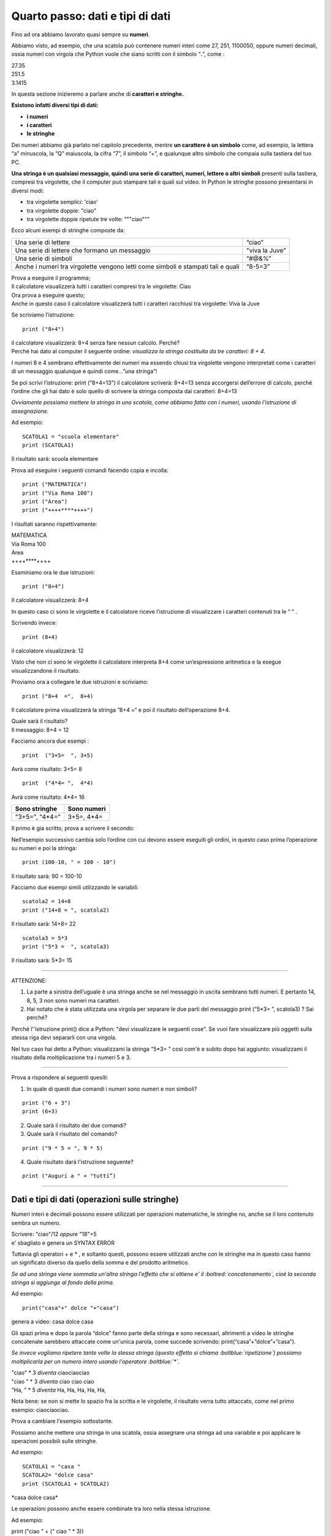 =================================
Quarto passo: dati e tipi di dati
=================================

.. role:: red

.. role:: boltred

.. role:: blue

.. role:: boltblue

.. role:: boltgreen

| Fino ad ora abbiamo lavorato quasi sempre su **numeri**.

Abbiamo visto, ad esempio, che una scatola può contenere numeri interi come 27, 251, 1100050, oppure numeri decimali, ossia numeri con virgola che Python vuole che siano scritti con il simbolo “**.**”, come :

| 27.35
| 251.5
| 3.1415

In questa sezione inizieremo a parlare anche di **caratteri e stringhe.**

**Esistono infatti diversi tipi di dati:**

- **i numeri**

- **i caratteri**

- **le stringhe**

Dei numeri abbiamo già parlato nel capitolo precedente, mentre **un carattere è un simbolo** come, ad esempio, la lettera “a” minuscola, la “Q” maiuscola, la cifra “7”, il simbolo “+”, e qualunque altro simbolo che compaia sulla tastiera del tuo PC.

**Una stringa è un qualsiasi messaggio, quindi una serie di caratteri, numeri, lettere o altri simboli** presenti sulla tastiera, compresi tra virgolette, che il computer può stampare tali e quali sul video.
In Python le stringhe possono presentarsi in diversi modi:

- tra virgolette semplici: 'ciao'

- tra virgolette doppie: "ciao"

- tra virgolette doppie ripetute tre volte: """ciao"""

Ecco alcuni esempi di stringhe composte da:

+-------------------------+--------------------------+
|Una serie di lettere     | :boltred:`“ciao”`	     |
+-------------------------+--------------------------+
|Una serie di lettere che | :boltred:`"viva la Juve”`|
|formano un messaggio     |             	     |
+-------------------------+--------------------------+
|Una serie di simboli     | :boltred:`“#@&%”`        |
+-------------------------+--------------------------+
|Anche i numeri tra       | :boltred:`“8-5=3”`       |
|virgolette vengono letti |                          |
|come simboli e stampati  |              	     |
|tali e quali             |              	     |
+-------------------------+--------------------------+

| Prova a eseguire il programma;
| Il calcolatore visualizzerà tutti i caratteri compresi tra le virgolette: :red:`Ciao`

.. activecode:: esempio_print1
   :nocanvas:
   :language: python
   
   print("ciao")

| Ora prova a eseguire questo; 
| Anche in questo caso il calcolatore visualizzerà tutti i caratteri racchiusi tra virgolette: :blue:`Viva la Juve`

.. activecode:: esempio_print2
   :nocanvas:
   :language: python
   
   print("Viva la Juve")

Se scriviamo l’istruzione:

::

	 print ("8+4")
  
| il calcolatore visualizzerà: 8+4 senza fare nessun calcolo. Perché?
| Perché hai dato al computer il seguente ordine: *visualizza la stringa costituita da tre caratteri: 8 + 4*.

I numeri 8 e 4 sembrano effettivamente dei numeri ma essendo chiusi tra virgolette vengono interpretati come i caratteri di un messaggio qualunque e quindi come…”una stringa”!
 
Se poi scrivi l’istruzione: print (“8+4=13”) il calcolatore scriverà: 8+4=13 senza accorgersi dell’errore di calcolo, perché l’ordine che gli hai dato è solo quello di scrivere la stringa composta dai caratteri: 8+4=13

*Ovviamente possiamo mettere la stringa in una scatola, come abbiamo fatto con i numeri, usando l'istruzione di assegnazione.*

Ad esempio:

::

	SCATOLA1 = "scuola elementare"
	print (SCATOLA1)

Il risultato sarà: :boltred:`scuola elementare`

.. activecode:: esempio_scatola1
   :nocanvas:
   :language: python
   
   SCATOLA1= "scuola elementare"
   print (SCATOLA1)

Prova ad eseguire i seguenti comandi facendo copia e incolla:

::

	print ("MATEMATICA")
	print ("Via Roma 100")
	print ("Area")
	print ("++++****++++")

I risultati saranno rispettivamente:

| MATEMATICA
| Via Roma 100
| Area
| ++++****++++

Esaminiamo ora le due istruzioni:

::

	print ("8+4")

Il calcolatore visualizzerà: :boltred:`8+4`

In questo caso ci sono le virgolette e il calcolatore riceve l’istruzione di visualizzare i caratteri contenuti tra le “ ” .

.. activecode:: esempio_print3
   :nocanvas:
   :language: python
   
   print ("MATEMATICA")

Scrivendo invece:

::

	print (8+4)

il calcolatore visualizzerà: :boltred:`12`

.. activecode:: esempio_print4
   :nocanvas:
   :language: python
   
   print ("8+4")
   print (8+4)

Visto che non ci sono le virgolette il calcolatore interpreta 8+4 come un’espressione aritmetica e la esegue visualizzandone il risultato.

Proviamo ora a collegare le due istruzioni e scriviamo: 

::

	print ("8+4  =",  8+4)

Il calcolatore prima visualizzerà la stringa ”8+4 =“ e poi il risultato dell’operazione 8+4.

| Quale sarà il risultato?  
| Il messaggio: :boltblue:`8+4 = 12`

.. activecode:: esempio_print5
   :nocanvas:
   :language: python
   
   print ("8+4 =", 8+4)

Facciamo ancora due esempi :

::

	print  ("3+5=  ", 3+5)

Avrà come risultato: :boltred:`3+5=  8`

::

	print  ("4*4= ",  4*4)

Avrà come risultato:  :boltblue:`4*4=  16`

+-----------------------------------------+-------------------------------------+
|Sono stringhe                            |Sono numeri                          |
+=========================================+=====================================+
| :boltred:`"3+5="`, :boltblue:`"4*4="`   | :boltred:`3+5=`, :boltblue:`4*4=`   |
+-----------------------------------------+-------------------------------------+

Il primo è gia scritto, prova a scrivere il secondo:

.. activecode:: esempio_print6
   :nocanvas:
   :language: python
   
   print ("3+5 =", 3+5)

Nell’esempio successivo cambia solo l’ordine con cui devono essere eseguiti gli ordini, in questo caso prima l’operazione su numeri e poi la stringa:

::

	print (100-10, " = 100 - 10")

Il risultato sarà: :boltgreen:`90 = 100-10`

.. activecode:: esempio_print7
   :nocanvas:
   :language: python
   
   print (100-10, " = 100 - 10")

Facciamo due  esempi simili utilizzando le variabili:

::

	scatola2 = 14+8
	print ("14+8 = ", scatola2)

Il risultato sarà: :boltred:`14+8=  22`

::

	scatola3 = 5*3
	print ("5*3 =  ", scatola3)

Il risultato sarà: :boltred:`5*3= 15`

.. activecode:: esempio_scatola2
   :nocanvas:
   :language: python
   
   scatola2 = 14+8
   print ("14+8 = ", scatola2)

------------

:boltblue:`ATTENZIONE:`

1. La parte a sinistra dell’uguale è una stringa anche se nel messaggio in uscita sembrano tutti numeri. E pertanto 14,  8,  5,  3  non sono numeri ma caratteri.

2. Hai notato che è stata utilizzata una virgola per separare le due parti del messaggio print (“5*3= ”, scatola3) ? Sai perché?

Perché l’'istruzione print() dice a Python: "devi visualizzare le seguenti cose".
Se vuoi fare visualizzare più oggetti sulla stessa riga devi separarli con una virgola.

Nel tuo caso hai detto a Python: visualizzami la stringa "5*3= " così com'è e subito dopo hai aggiunto: visualizzami il risultato della moltiplicazione tra i numeri 5 e 3.

------------

:blue:`Prova a rispondere ai seguenti quesiti:`

1. In quale di questi due comandi i numeri sono numeri e non simboli?

::

	print ("6 + 3")
	print (6+3) 

2. Quale sarà il risultato dei due comandi?

3. Quale sarà il risultato del comando?

::

	print ("9 * 5 = ", 9 * 5)

4. Quale risultato darà l'istruzione seguente? 

::

	print ("Auguri a " + "tutti”)

------------

Dati e tipi di dati (operazioni sulle stringhe)
:::::::::::::::::::::::::::::::::::::::::::::::

Numeri interi e decimali possono essere utilizzati per operazioni matematiche, le stringhe no, anche se il loro contenuto sembra un numero.

| Scrivere: "ciao"/12  *oppure*   "18"+5
| :red:`e' sbagliato e genera un SYNTAX ERROR`

.. da e' a ERROR rosso

Tuttavia gli operatori  +  e  * , e soltanto questi,  possono essere utilizzati anche con le stringhe ma in questo caso hanno un significato diverso da quello della somma e del prodotto aritmetico.

*Se ad una stringa viene sommata un'altra stringa l'effetto che si ottiene e' il :boltred:`concatenamento`, cioè la seconda stringa si aggiunge al fondo della prima.*

Ad esempio:

::

	print("casa"+" dolce "+"casa")

genera a video: :boltred:`casa dolce casa`

.. activecode:: esempio_print8
   :nocanvas:
   :language: python
   
   print("casa"+" dolce "+"casa")

Gli spazi prima e dopo la parola “dolce” fanno parte della stringa e sono necessari, altrimenti a video le stringhe concatenate sarebbero attaccate come un'unica parola, come succede scrivendo:  print(“casa”+”dolce”+”casa”).

*Se invece vogliamo ripetere tante volte la stessa stringa (questo effetto si chiama :boltblue:`ripetizione`) possiamo moltiplicarla per un numero intero usando l'operatore :boltblue:`*`.*

| "ciao" * 3	*diventa*     ciaociaociao
| "ciao " * 3   *diventa*     ciao ciao ciao
| "Ha, " * 5    *diventa*     Ha, Ha, Ha, Ha, Ha,

Nota bene: se non si mette lo spazio fra la scritta e le virgolette, il risultato verra tutto attaccato, come nel primo esempio: ciaociaociao.

Prova a cambiare l'esempio sottostante.

.. activecode:: esempio_print9
   :nocanvas:
   :language: python
   
   print("ciao"*3)

Possiamo anche mettere una stringa in una scatola, ossia assegnare una stringa ad una variabile e poi applicare le operazioni possibili sulle stringhe.

Ad esempio:

::

	SCATOLA1 = "casa "
	SCATOLA2= "dolce casa"
	print (SCATOLA1 + SCATOLA2)

:blue:`*casa dolce casa*`

.. activecode:: esempio_scatola3
   :nocanvas:
   :language: python
   
   SCATOLA1 = "casa "
   SCATOLA2= "dolce casa"
   print (SCATOLA1 + SCATOLA2)

Le operazioni possono anche essere combinate tra loro nella stessa istruzione.

Ad esempio:

print ("ciao " + (" ciao " * 3))

| darà come risultato: *ciao ciao ciao ciao*
| Questo risultato si può ottenere in altri modi,

ad esempio:

| print ("ciao " * 4)
| print ("ciao "+" ciao "+" ciao"+" ciao ")

------------

Esercitiamoci un po’
::::::::::::::::::::

1. Scrivi le istruzioni necessarie per far comparire sul video la scritta:

	Cinque per tre e' uguale a 15.
	(Puoi ottenere questo risultato con o senza scatole, ossia le variabili. Trova le varie soluzioni).

2. Scrivi tutte le sequenze di istruzioni possibili per visualizzare il messaggio “Buon Compleanno” cinque volte.
       
|

3. Scrivi la sequenza di istruzioni per visualizzare il tuo nome e cognome in due stringhe separate.

|

4. Scrivi la sequenza di istruzioni per ottenere il messaggio seguente utilizzando le variabili: l'area del rettangolo e' uguale a 50.

|

5. Scrivi la sequenza di istruzioni per ottenere il perimetro e l'area di un rettangolo che abbia i lati di cm 9 e cm 5.

|

6. Scrivi le istruzioni per un programma che concateni due variabili stringa (attenti agli spazi) e moltiplichi due variabili numeriche (intere). Infine visualizza il risultato sullo schermo.

|

7. Prova a verificare il programma:

::

	print ('O   O')
	print ('---') 

e poi scrivine uno tu, inventando un nuovo disegno.

8. Trova l’errore:

::

	print (ciao+4)
	print ("ciao”+4)
       
9. Trova l’errore:

::

	scatola = "che bello il telefonino"
	print (scatola)
	farfalla = "cane"
	print ("è bello il mio", farfalla, "Joe!")
        
10. Trova l’errore:

::

	scatola = "viva il calcio balilla"*3
	print (scatola)
	farfalla = "cane"/5
	print ("è bello il mio", farfalla, "Joe!")

.. activecode:: esercizi1
   :nocanvas:
   :language: python

------------

:boltblue:`Adesso prova a scrivere tre semplici programmi:`

1. Scrivi le istruzioni per visualizzare cinque volte il messaggio “Ho conosciuto una principessa”.

2. Scrivi le istruzioni per ottenere che nella scatola1 ci sia 30, nella scatola2 ci sia anni e che il computer stampi: ’ domani compirai 30 anni’ .

3. Utilizzando le variabili, scrivi la sequenza di istruzioni per ottenere il messaggio seguente: l'area del rettangolo e' uguale a 20 cm e l’area del triangolo rettangolo è uguale a 20 cm.

.. activecode:: esercizi2
   :nocanvas:
   :language: python
